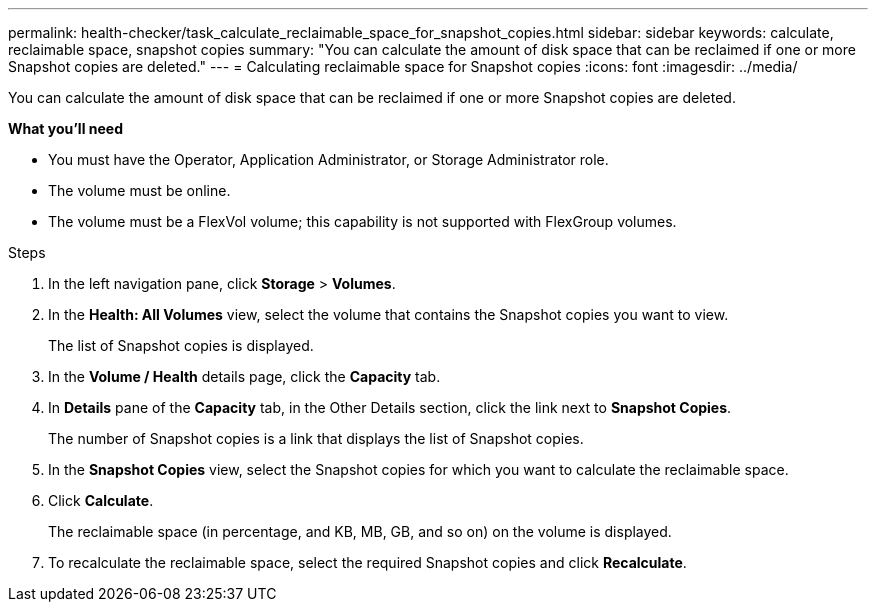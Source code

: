 ---
permalink: health-checker/task_calculate_reclaimable_space_for_snapshot_copies.html
sidebar: sidebar
keywords: calculate, reclaimable space, snapshot copies
summary: "You can calculate the amount of disk space that can be reclaimed if one or more Snapshot copies are deleted."
---
= Calculating reclaimable space for Snapshot copies
:icons: font
:imagesdir: ../media/

[.lead]
You can calculate the amount of disk space that can be reclaimed if one or more Snapshot copies are deleted.

*What you'll need*

* You must have the Operator, Application Administrator, or Storage Administrator role.
* The volume must be online.
* The volume must be a FlexVol volume; this capability is not supported with FlexGroup volumes.

.Steps
. In the left navigation pane, click *Storage* > *Volumes*.
. In the *Health: All Volumes* view, select the volume that contains the Snapshot copies you want to view.
+
The list of Snapshot copies is displayed.

. In the *Volume / Health* details page, click the *Capacity* tab.
. In *Details* pane of the *Capacity* tab, in the Other Details section, click the link next to *Snapshot Copies*.
+
The number of Snapshot copies is a link that displays the list of Snapshot copies.

. In the *Snapshot Copies* view, select the Snapshot copies for which you want to calculate the reclaimable space.
. Click *Calculate*.
+
The reclaimable space (in percentage, and KB, MB, GB, and so on) on the volume is displayed.

. To recalculate the reclaimable space, select the required Snapshot copies and click *Recalculate*.

